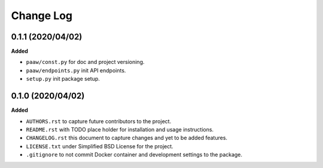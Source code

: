Change Log
==========

0.1.1 (2020/04/02)
------------------

**Added**

* ``paaw/const.py`` for doc and project versioning.
* ``paaw/endpoints.py`` init API endpoints.
* ``setup.py`` init package setup.

0.1.0 (2020/04/02)
------------------

**Added**

* ``AUTHORS.rst`` to capture future contributors to the project.
* ``README.rst`` with TODO place holder for installation and 
  usage instructions.
* ``CHANGELOG.rst`` this document to capture changes and 
  yet to be added features.
* ``LICENSE.txt`` under Simplified BSD License for the project.
* ``.gitignore`` to not commit Docker container and development
  settings to the package.

